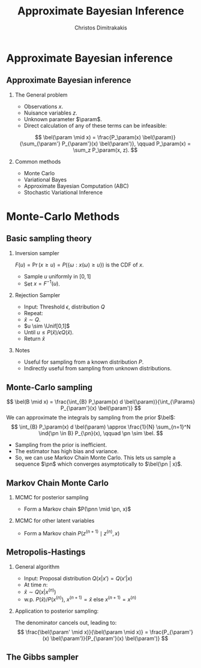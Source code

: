 #+TITLE:  Approximate Bayesian Inference
#+AUTHOR: Christos Dimitrakakis
#+EMAIL:christos.dimitrakakis@unine.ch
#+LaTeX_HEADER: \usepackage{tikz}
#+LaTeX_HEADER: \usepackage{amsmath}
#+LaTeX_HEADER: \usepackage{amssymb}
#+LaTeX_HEADER: \usepackage{isomath}
#+LaTeX_HEADER: \newcommand \E {\mathop{\mbox{\ensuremath{\mathbb{E}}}}\nolimits}
#+LaTeX_HEADER: \newcommand \Var {\mathop{\mbox{\ensuremath{\mathbb{V}}}}\nolimits}
#+LaTeX_HEADER: \newcommand \Bias {\mathop{\mbox{\ensuremath{\mathbb{B}}}}\nolimits}
#+LaTeX_HEADER: \newcommand\ind[1]{\mathop{\mbox{\ensuremath{\mathbb{I}}}}\left\{#1\right\}}
#+LaTeX_HEADER: \renewcommand \Pr {\mathop{\mbox{\ensuremath{\mathbb{P}}}}\nolimits}
#+LaTeX_HEADER: \DeclareMathOperator*{\argmax}{arg\,max}
#+LaTeX_HEADER: \DeclareMathOperator*{\argmin}{arg\,min}
#+LaTeX_HEADER: \DeclareMathOperator*{\sgn}{sgn}
#+LaTeX_HEADER: \newcommand \defn {\mathrel{\triangleq}}
#+LaTeX_HEADER: \newcommand \Reals {\mathbb{R}}
#+LaTeX_HEADER: \newcommand \Params {\Theta}
#+LaTeX_HEADER: \newcommand \param {\theta}
#+LaTeX_HEADER: \newcommand \vparam {\vectorsym{\theta}}
#+LaTeX_HEADER: \newcommand \mparam {\matrixsym{\Theta}}
#+LaTeX_HEADER: \newcommand \bW {\matrixsym{W}}
#+LaTeX_HEADER: \newcommand \bw {\vectorsym{w}}
#+LaTeX_HEADER: \newcommand \wi {\vectorsym{w}_i}
#+LaTeX_HEADER: \newcommand \wij {w_{i,j}}
#+LaTeX_HEADER: \newcommand \bA {\matrixsym{A}}
#+LaTeX_HEADER: \newcommand \ai {\vectorsym{a}_i}
#+LaTeX_HEADER: \newcommand \aij {a_{i,j}}
#+LaTeX_HEADER: \newcommand \bx {\vectorsym{x}}
#+LaTeX_HEADER: \newcommand \pol {\pi}
#+LaTeX_HEADER: \newcommand \Pols {\Pi}
#+LaTeX_HEADER: \newcommand \bel {\beta}
#+LaTeX_HEADER: \newcommand \Bels {\mathcal{B}}
#+LaTeX_HEADER: \newcommand \Unif {\textrm{Unif}}
#+LaTeX_HEADER: \newcommand \Ber {\textrm{Bernoulli}}
#+LaTeX_HEADER: \newcommand \Mult {\textrm{Mult}}
#+LaTeX_HEADER: \newcommand \Beta {\textrm{Beta}}
#+LaTeX_HEADER: \newcommand \Dir {\textrm{Dir}}
#+LaTeX_HEADER: \newcommand \Normal {\textrm{Normal}}
#+LaTeX_HEADER: \newcommand \Simplex {\mathbb{\Delta}}
#+LaTeX_HEADER: \newcommand \pn {\param^{(n)}}
#+LaTeX_HEADER: \newcommand \pnn {\param^{(n+1)}}
#+LaTeX_HEADER: \newcommand \pnp {\param^{(n-1)}}
#+LaTeX_HEADER: \usepackage[bbgreekl]{mathbbol}
#+LaTeX_HEADER: \tikzstyle{utility}=[diamond,draw=black,draw=blue!50,fill=blue!10,inner sep=0mm, minimum size=8mm]
#+LaTeX_HEADER: \tikzstyle{select}=[rectangle,draw=black,draw=blue!50,fill=blue!10,inner sep=0mm, minimum size=6mm]
#+LaTeX_HEADER: \tikzstyle{hidden}=[dashed,draw=black,fill=red!10]
#+LaTeX_HEADER: \tikzstyle{RV}=[circle,draw=black,draw=blue!50,fill=blue!10,inner sep=0mm, minimum size=6mm]
#+LaTeX_CLASS_OPTIONS: [smaller]
#+LATEX_HEADER: \RequirePackage{fancyvrb}
#+COLUMNS: %40ITEM %10BEAMER_env(Env) %9BEAMER_envargs(Env Args) %4BEAMER_col(Col) %10BEAMER_extra(Extra)
#+TAGS: activity advanced definition exercise homework project example theory code
#+OPTIONS:   H:2
#+OPTIONS: toc:nil
* Approximate Bayesian inference
** Approximate Bayesian inference
*** The General problem
- Observations $x$.
- Nuisance variables $z$.
- Unknown parameter $\param$.
- Direct calculation of any of these terms can be infeasible:
\[
\bel(\param \mid x) = \frac{P_\param(x) \bel(\param)}{\sum_{\param'} P_{\param'}(x) \bel(\param')},
\qquad
P_\param(x) = \sum_z P_\param(x, z).
\]
*** Common methods
- Monte Carlo 
- Variational Bayes
- Approximate Bayesian Computation (ABC)
- Stochastic Variational Inference

* Monte-Carlo Methods
** Basic sampling theory

*** Inversion sampler
$F(u) = \Pr(x \geq u) = P(\{\omega : x(\omega) \geq u\})$ is the CDF of $x$.
- Sample $u$ uniformly in $[0,1]$
- Set $x = F^{-1}(u)$.

*** Rejection Sampler
- Input: Threshold $\epsilon$, distribution $Q$
- Repeat:
- $\hat{x} \sim Q$.
- $u \sim \Unif[0,1]$
- Until $u \leq P(\hat{x}) / \epsilon Q(\hat{x})$.
- Return $\hat{x}$

*** Notes
- Useful for sampling from a known distribution $P$.
- Indirectly useful from sampling from unknown distributions.


** Monte-Carlo sampling
\[
\bel(B \mid x) = \frac{\int_{B} P_\param(x) d \bel(\param)}{\int_{\Params} P_{\param'}(x) \bel(\param')}
\]
We can approximate the integrals by sampling from the prior $\bel$:
\[
\int_{B} P_\param(x) d \bel(\param)
\approx
\frac{1}{N}
\sum_{n=1}^N \ind{\pn \in B} P_{\pn}(x),
\qquad \pn \sim \bel.
\]
- Sampling from the prior is inefficient.
- The estimator has high bias and variance.
- So, we can use Markov Chain Monte Carlo. This lets us sample a
  sequence $\pn$ which \alert{converges asymptotically} to $\bel(\pn |
  x)$.


** Markov Chain Monte Carlo

*** MCMC for posterior sampling
- Form a Markov chain $P(\pnn \mid \pn, x)$

*** MCMC for other latent variables
- Form a Markov chain $P(z^{(n+1)} \mid z^{(n)}, x)$

** Metropolis-Hastings
*** General algorithm
- Input: Proposal distribution $Q(x | x') = Q(x' | x)$
- At time $n$:
- $\hat{x} \sim Q(x | x^{(n)})$
- w.p. $P(\hat{x}) / P(x^{(n)})$, $x^{(n+1)} = \hat{x}$ else $x^{(n+1)} = x^{(n)}$
*** Application to posterior sampling:
The denominator cancels out, leading to:
\[
\frac{\bel(\param' \mid x)}{\bel(\param \mid x)}
= 
\frac{P_{\param'}(x) \bel(\param')}{P_{\param'}(x) \bel(\param')}
\]
** The Gibbs sampler

